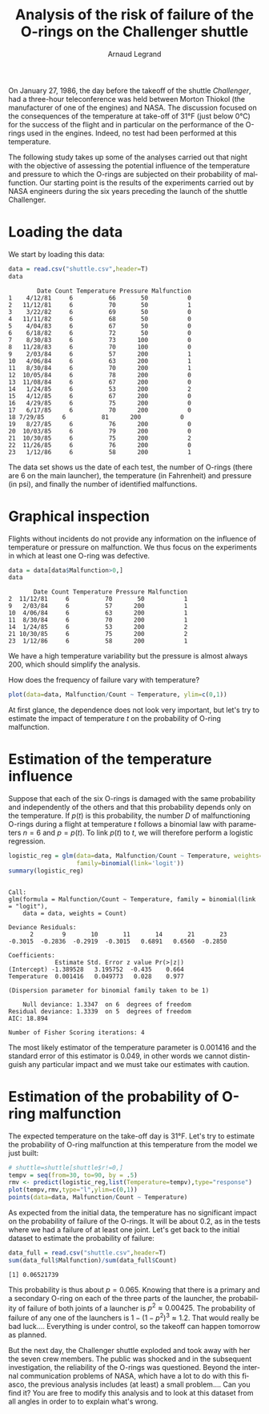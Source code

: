 #+TITLE: Analysis of the risk of failure of the O-rings on the Challenger shuttle
#+AUTHOR: Arnaud Legrand
#+LANGUAGE: en

#+HTML_HEAD: <link rel="stylesheet" type="text/css" href="http://www.pirilampo.org/styles/readtheorg/css/htmlize.css"/>
#+HTML_HEAD: <link rel="stylesheet" type="text/css" href="http://www.pirilampo.org/styles/readtheorg/css/readtheorg.css"/>
#+HTML_HEAD: <script src="https://ajax.googleapis.com/ajax/libs/jquery/2.1.3/jquery.min.js"></script>
#+HTML_HEAD: <script src="https://maxcdn.bootstrapcdn.com/bootstrap/3.3.4/js/bootstrap.min.js"></script>
#+HTML_HEAD: <script type="text/javascript" src="http://www.pirilampo.org/styles/lib/js/jquery.stickytableheaders.js"></script>
#+HTML_HEAD: <script type="text/javascript" src="http://www.pirilampo.org/styles/readtheorg/js/readtheorg.js"></script>

#+LATEX_HEADER: \usepackage[utf8]{inputenc}
#+LATEX_HEADER: \usepackage[T1]{fontenc}
#+LATEX_HEADER: \usepackage[a4paper,margin=.8in]{geometry}
#+LATEX_HEADER: \usepackage[french]{babel}

# #+PROPERTY: header-args  :session  :exports both

On January 27, 1986, the day before the takeoff of the shuttle /Challenger/, had
a three-hour teleconference was held between 
Morton Thiokol (the manufacturer of one of the engines) and NASA. The
discussion focused on the consequences of the
temperature at take-off of 31°F (just below
0°C) for the success of the flight and in particular on the performance of the
O-rings used in the engines. Indeed, no test
had been performed at this temperature.

The following study takes up some of the analyses carried out that
night with the objective of assessing the potential influence of
the temperature and pressure to which the O-rings are subjected
on their probability of malfunction. Our starting point is 
the results of the experiments carried out by NASA engineers
during the six years preceding the launch of the shuttle
Challenger.

* Loading the data
We start by loading this data:
#+begin_src R :results output :session *R* :exports both
data = read.csv("shuttle.csv",header=T)
data
#+end_src

#+RESULTS:
#+begin_example
        Date Count Temperature Pressure Malfunction
1    4/12/81     6          66       50           0
2   11/12/81     6          70       50           1
3    3/22/82     6          69       50           0
4   11/11/82     6          68       50           0
5    4/04/83     6          67       50           0
6    6/18/82     6          72       50           0
7    8/30/83     6          73      100           0
8   11/28/83     6          70      100           0
9    2/03/84     6          57      200           1
10   4/06/84     6          63      200           1
11   8/30/84     6          70      200           1
12  10/05/84     6          78      200           0
13  11/08/84     6          67      200           0
14   1/24/85     6          53      200           2
15   4/12/85     6          67      200           0
16   4/29/85     6          75      200           0
17   6/17/85     6          70      200           0
18 7/29/85     6          81      200           0
19   8/27/85     6          76      200           0
20  10/03/85     6          79      200           0
21  10/30/85     6          75      200           2
22  11/26/85     6          76      200           0
23   1/12/86     6          58      200           1
#+end_example

The data set shows us the date of each test, the number of O-rings
(there are 6 on the main launcher), the
temperature (in Fahrenheit) and pressure (in psi), and finally the
number of identified malfunctions.

* Graphical inspection
Flights without incidents do not provide any information
on the influence of temperature or pressure on malfunction.
We thus focus on the experiments in which at least one O-ring was defective.

#+begin_src R :results output :session *R* :exports both
data = data[data$Malfunction>0,]
data
#+end_src

#+RESULTS:
:        Date Count Temperature Pressure Malfunction
: 2  11/12/81     6          70       50           1
: 9   2/03/84     6          57      200           1
: 10  4/06/84     6          63      200           1
: 11  8/30/84     6          70      200           1
: 14  1/24/85     6          53      200           2
: 21 10/30/85     6          75      200           2
: 23  1/12/86     6          58      200           1

We have a high temperature variability but
the pressure is almost always 200, which should
simplify the analysis.

How does the frequency of failure vary with temperature?
#+begin_src R :results output graphics :file "freq_temp.png" :exports both :width 600 :height 400 :session *R* 
plot(data=data, Malfunction/Count ~ Temperature, ylim=c(0,1))
#+end_src

#+RESULTS:
[[file:freq_temp.png]]

At first glance, the dependence does not look very important, but let's try to
estimate the impact of temperature $t$ on the probability of O-ring malfunction.

* Estimation of the temperature influence

Suppose that each of the six O-rings is damaged with the same
probability and independently of the others and that this probability
depends only on the temperature. If $p(t)$ is this probability, the
number $D$ of malfunctioning O-rings during a flight at
temperature $t$ follows a binomial law with parameters $n=6$ and
$p=p(t)$. To link $p(t)$ to $t$, we will therefore perform a
logistic regression.

#+begin_src R :results output :session *R* :exports both
logistic_reg = glm(data=data, Malfunction/Count ~ Temperature, weights=Count, 
                   family=binomial(link='logit'))
summary(logistic_reg)
#+end_src

#+RESULTS:
#+begin_example

Call:
glm(formula = Malfunction/Count ~ Temperature, family = binomial(link = "logit"), 
    data = data, weights = Count)

Deviance Residuals: 
      2        9       10       11       14       21       23  
-0.3015  -0.2836  -0.2919  -0.3015   0.6891   0.6560  -0.2850  

Coefficients:
             Estimate Std. Error z value Pr(>|z|)
(Intercept) -1.389528   3.195752  -0.435    0.664
Temperature  0.001416   0.049773   0.028    0.977

(Dispersion parameter for binomial family taken to be 1)

    Null deviance: 1.3347  on 6  degrees of freedom
Residual deviance: 1.3339  on 5  degrees of freedom
AIC: 18.894

Number of Fisher Scoring iterations: 4
#+end_example

The most likely estimator of the temperature parameter is 0.001416
and the standard error of this estimator is 0.049, in other words we
cannot distinguish any particular impact and we must take our
estimates with caution.

* Estimation of the probability of O-ring malfunction
The expected temperature on the take-off day is 31°F. Let's try to
estimate the probability of O-ring malfunction at
this temperature from the model we just built:

#+begin_src R :results output graphics :file "proba_estimate.png" :exports both :width 600 :height 400 :session *R* 
# shuttle=shuttle[shuttle$r!=0,] 
tempv = seq(from=30, to=90, by = .5)
rmv <- predict(logistic_reg,list(Temperature=tempv),type="response")
plot(tempv,rmv,type="l",ylim=c(0,1))
points(data=data, Malfunction/Count ~ Temperature)
#+end_src

#+RESULTS:
[[file:proba_estimate.png]]

As expected from the initial data, the
temperature has no significant impact on the probability of failure of the
O-rings. It will be about 0.2, as in the tests
where we had a failure of at least one joint. Let's get back to the initial dataset to estimate the probability of failure:

#+begin_src R :results output :session *R* :exports both
data_full = read.csv("shuttle.csv",header=T)
sum(data_full$Malfunction)/sum(data_full$Count)
#+end_src

#+RESULTS:
: [1] 0.06521739

This probability is thus about $p=0.065$. Knowing that there is
a primary and a secondary O-ring on each of the three parts of the
launcher, the probability of failure of both joints of a launcher
is $p^2 \approx 0.00425$. The probability of failure of any one of the
launchers is $1-(1-p^2)^3 \approx 1.2%$.  That would really be
bad luck.... Everything is under control, so the takeoff can happen
tomorrow as planned.

But the next day, the Challenger shuttle exploded and took away
with her the seven crew members. The public was shocked and in
the subsequent investigation, the reliability of the
O-rings was questioned. Beyond the internal communication problems
of NASA, which have a lot to do with this fiasco, the previous analysis
includes (at least) a small problem.... Can you find it?
You are free to modify this analysis and to look at this dataset
from all angles in order to to explain what's wrong.
